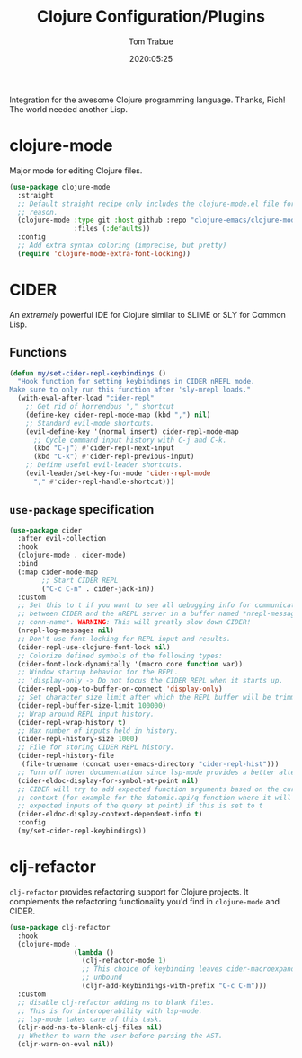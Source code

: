 #+title:  Clojure Configuration/Plugins
#+author: Tom Trabue
#+email:  tom.trabue@gmail.com
#+date:   2020:05:25
#+STARTUP: fold

Integration for the awesome Clojure programming language.  Thanks, Rich! The
world needed another Lisp.

* clojure-mode
  Major mode for editing Clojure files.

  #+begin_src emacs-lisp
    (use-package clojure-mode
      :straight
      ;; Default straight recipe only includes the clojure-mode.el file for some
      ;; reason.
      (clojure-mode :type git :host github :repo "clojure-emacs/clojure-mode"
                    :files (:defaults))
      :config
      ;; Add extra syntax coloring (imprecise, but pretty)
      (require 'clojure-mode-extra-font-locking))
  #+end_src

* CIDER
  An /extremely/ powerful IDE for Clojure similar to SLIME or SLY for Common
  Lisp.

** Functions
  #+begin_src emacs-lisp
    (defun my/set-cider-repl-keybindings ()
      "Hook function for setting keybindings in CIDER nREPL mode.
    Make sure to only run this function after 'sly-mrepl loads."
      (with-eval-after-load "cider-repl"
        ;; Get rid of horrendous "," shortcut
        (define-key cider-repl-mode-map (kbd ",") nil)
        ;; Standard evil-mode shortcuts.
        (evil-define-key '(normal insert) cider-repl-mode-map
          ;; Cycle command input history with C-j and C-k.
          (kbd "C-j") #'cider-repl-next-input
          (kbd "C-k") #'cider-repl-previous-input)
        ;; Define useful evil-leader shortcuts.
        (evil-leader/set-key-for-mode 'cider-repl-mode
          "," #'cider-repl-handle-shortcut)))
  #+end_src

** =use-package= specification
  #+begin_src emacs-lisp
    (use-package cider
      :after evil-collection
      :hook
      (clojure-mode . cider-mode)
      :bind
      (:map cider-mode-map
            ;; Start CIDER REPL
            ("C-c C-n" . cider-jack-in))
      :custom
      ;; Set this to t if you want to see all debugging info for communication
      ;; between CIDER and the nREPL server in a buffer named *nrepl-messages
      ;; conn-name*. WARNING: This will greatly slow down CIDER!
      (nrepl-log-messages nil)
      ;; Don't use font-locking for REPL input and results.
      (cider-repl-use-clojure-font-lock nil)
      ;; Colorize defined symbols of the following types:
      (cider-font-lock-dynamically '(macro core function var))
      ;; Window startup behavior for the REPL.
      ;; 'display-only -> Do not focus the CIDER REPL when it starts up.
      (cider-repl-pop-to-buffer-on-connect 'display-only)
      ;; Set character size limit after which the REPL buffer will be trimmed.
      (cider-repl-buffer-size-limit 100000)
      ;; Wrap around REPL input history.
      (cider-repl-wrap-history t)
      ;; Max number of inputs held in history.
      (cider-repl-history-size 1000)
      ;; File for storing CIDER REPL history.
      (cider-repl-history-file
       (file-truename (concat user-emacs-directory "cider-repl-hist")))
      ;; Turn off hover documentation since lsp-mode provides a better alternative.
      (cider-eldoc-display-for-symbol-at-point nil)
      ;; CIDER will try to add expected function arguments based on the current
      ;; context (for example for the datomic.api/q function where it will show the
      ;; expected inputs of the query at point) if this is set to t
      (cider-eldoc-display-context-dependent-info t)
      :config
      (my/set-cider-repl-keybindings))
  #+end_src

* clj-refactor
  =clj-refactor= provides refactoring support for Clojure projects. It
  complements the refactoring functionality you'd find in =clojure-mode= and
  CIDER.

  #+begin_src emacs-lisp
    (use-package clj-refactor
      :hook
      (clojure-mode .
                    (lambda ()
                      (clj-refactor-mode 1)
                      ;; This choice of keybinding leaves cider-macroexpand-1
                      ;; unbound
                      (cljr-add-keybindings-with-prefix "C-c C-m")))
      :custom
      ;; disable clj-refactor adding ns to blank files.
      ;; This is for interoperability with lsp-mode.
      ;; lsp-mode takes care of this task.
      (cljr-add-ns-to-blank-clj-files nil)
      ;; Whether to warn the user before parsing the AST.
      (cljr-warn-on-eval nil))
  #+end_src
